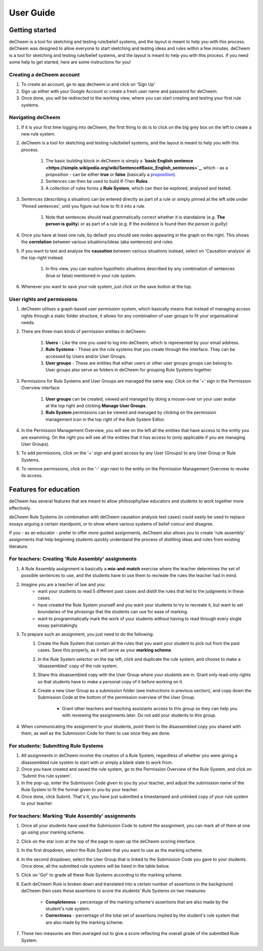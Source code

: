 User Guide
===============================================

Getting started
------------------------------------
deCheem is a tool for sketching and testing rule/belief systems, and the layout is meant to help you with this process.
deCheem was designed to allow everyone to start sketching and testing ideas and rules within a few minutes. deCheem is a tool for sketching and testing rule/belief systems, and the layout is meant to help you with this process.
If you need some help to get started, here are some instructions for you!

Creating a deCheem account
^^^^^^^^^^^^
#. To create an account, go to app.decheem.io and click on 'Sign Up'
#. Sign up either with your Google Account or create a fresh user name and password for deCheem.
#. Once done, you will be redirected to the working view, where you can start creating and testing your first rule systems.

Navigating deCheem
^^^^^^^^^^^^
#. If it is your first time logging into deCheem, the first thing to do is to click on the big grey box on the left to create a new rule system.
#. deCheem is a tool for sketching and testing rule/belief systems, and the layout is meant to help you with this process.

    #. The basic building block in deCheem is simply a **`basic English sentence <https://simple.wikipedia.org/wiki/Sentence#Basic_English_sentences>`_**, which - as a proposition - can be either **true** or **false** (basically a `proposition <https://www.lexico.com/definition/proposition>`_).
    #. Sentences can then be used to build If-Then **Rules**.
    #. A collection of rules forms a **Rule System**, which can then be explored, analysed and tested.

#. Sentences (describing a situation) can be entered directly as part of a rule or simply pinned at the left side under 'Pinned sentences', until you figure out how to fit it into a rule.

    #. Note that sentences should read grammatically correct whether it is standalone (e.g. **The person is guilty**) or as part of a rule (e.g. If the evidence is found then *the person is guilty*)

#. Once you have at least one rule, by default you should see nodes appearing in the graph on the right. This shows the **correlation** between various situations/ideas (aka sentences) and rules.
#. If you want to test and analyse the **causation** between various situations instead, select on 'Causation analysis' at the top-right instead.

    #. In this view, you can explore hypothetic situations described by any combination of sentences (true or false) mentioned in your rule system. 

#. Whenever you want to save your rule system, just click on the save button at the top.


User rights and permissions
^^^^^^^^^^^^
#. deCheem utilises a graph-based user permission system, which basically means that instead of managing access rights through a static folder structure, it allows for any combination of user groups to fit your organisational needs.
#. There are three main kinds of permission entities in deCheem:

    #. **Users** - Like the one you used to log into deCheem, which is represented by your email address.
    #. **Rule Systems** - These are the rule systems that you create through the interface. They can be accessed by Users and/or User Groups.
    #. **User groups** - These are entities that either users or other user groups groups can belong to. User groups also serve as folders in deCheem for grouping Rule Systems together.

#. Permissions for Rule Systems and User Groups are managed the same way. Click on the '+' sign in the Permission Overview interface

    #. **User groups** can be created, viewed and managed by doing a mouse-over on your user avatar at the top right and clicking **Manage User Groups**. 
    #. **Rule System** permissions can be viewed and managed by clicking on the permission management icon in the top right of the Rule System Editor.

#. In the Permission Management Overview, you will see on the left all the entities that have access to the entity you are examining. On the right you will see all the entities that it has access to (only applicable if you are managing User Groups).
#. To add permissions, click on the '+' sign and grant access by any User (Groups) to any User Group or Rule Systems. 
#. To remove permissions, click on the '-' sign next to the entity on the Permission Management Overview to revoke its access.

Features for education
------------------------------
deCheem has several features that are meant to allow philosophy/law educators and students to work together more effectively. 

deCheem Rule Systems (in combination with deCheem causation analysis test cases) could easily be used to replace essays arguing a certain standpoint, or to show where various systems of belief concur and disagree.

If you - as an educator - prefer to offer more guided assignments, deCheem also allows you to create 'rule assembly' assignments that help beginning students quickly understand the process of distilling ideas and rules from existing literature.

For teachers: Creating 'Rule Assembly' assignments 
^^^^^^^^^^^^^^^^^^^^
#. A Rule Assembly assignment is basically a **mix-and-match** exercise where the teacher determines the set of possible sentences to use, and the students have to use them to recreate the rules the teacher had in mind.
#. Imagine you are a teacher of law and you:
    * want your students to read 5 different past cases and distill the rules that led to the judgments in these cases.
    * have created the Rule System yourself and you want your students to try to recreate it, but want to set boundaries of the phrasings that the students can use for ease of marking.
    * want to programmatically mark the work of your students without having to read through every single essay painstakingly. 
#. To prepare such an assignment, you just need to do the following:
    #. Create the Rule System that contain all the rules that you want your student to pick out from the past cases. Save this properly, as it will serve as your **marking scheme**.
    #. In the Rule System selector on the top left, click and duplicate the rule system, and choose to make a 'disassembled' copy of the rule system.
    #. Share this disassembled copy with the User Group where your students are in. Grant only read-only rights so that students have to make a personal copy of it before working on it.
    #. Create a new User Group as a submission folder (see instructions in previous section), and copy down the Submission Code at the bottom of the permission overview of the User Group.
        
        * Grant other teachers and teaching assistants access to this group so they can help you with reviewing the assignments later. Do not add your students to this group.
#. When communicating the assignment to your students, point them to the disassembled copy you shared with them, as well as the Submission Code for them to use once they are done.

For students: Submitting Rule Systems
^^^^^^^^^^^^^^^^^^^^
#. All assignments in deCheem involve the creation of a Rule System, regardless of whether you were giving a disassembled rule system to start with or simply a blank slate to work from.
#. Once you have created and saved the rule system, go to the Permission Overview of the Rule System, and click on 'Submit this rule system'.
#. In the pop-up, enter the Submission Code given to you by your teacher, and adjust the submission name of the Rule System to fit the format given to you by your teacher. 
#. Once done, click Submit. That's it, you have just submitted a timestamped and unlinked copy of your rule system to your teacher.


For teachers: Marking 'Rule Assembly' assignments 
^^^^^^^^^^^^^^^^^^^^
#. Once all your students have used the Submission Code to submit the assignment, you can mark all of them at one go using your marking scheme.
#. Click on the star icon at the top of the page to open up the deCheem scoring interface. 
#. In the first dropdown, select the Rule System that you want to use as the marking scheme.
#. In the second dropdown, select the User Group that is linked to the Submission Code you gave to your students. Once done, all the submitted rule systems will be listed in the table below.
#. Click on 'Go!' to grade all these Rule Systems according to the marking scheme.
#. Each deCheem Rule is broken down and translated into a certain number of assertions in the background. deCheem then uses these assertions to score the students' Rule Systems on two measures:

    * **Completeness** - percentage of the marking scheme's assertions that are also made by the student's rule system.
    * **Correctness** - percentage of the total set of assertions implied by the student's rule system that are also made by the marking scheme.
#. These two measures are then averaged out to give a score reflecting the overall grade of the submitted Rule System.